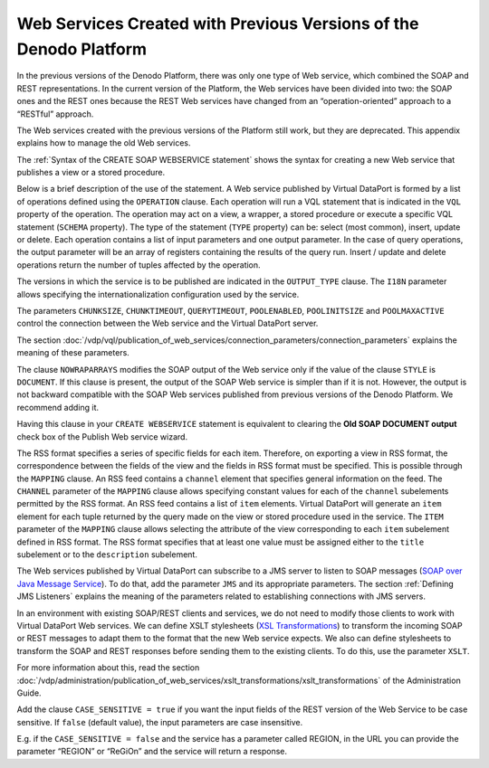 ==================================================================
Web Services Created with Previous Versions of the Denodo Platform
==================================================================

In the previous versions of the Denodo Platform, there was only one type
of Web service, which combined the SOAP and REST representations. In the
current version of the Platform, the Web services have been divided into
two: the SOAP ones and the REST ones because the REST Web services have
changed from an “operation-oriented” approach to a “RESTful” approach.

The Web services created with the previous versions of the Platform
still work, but they are deprecated. This appendix explains how to
manage the old Web services.

The :ref:`Syntax of the CREATE SOAP WEBSERVICE statement` shows the
syntax for creating a new Web service that publishes a view or a stored
procedure.



.. code-block:: bnf
   :caption: Syntax of the CREATE WEBSERVICE statement
   :name: Syntax of the CREATE WEBSERVICE statement

   CREATE [ OR REPLACE ] WEBSERVICE <name:identifier>
       CHUNKSIZE = <integer>
       CHUNKTIMEOUT = <integer>
       QUERYTIMEOUT = <integer>
       POOLENABLED = <boolean>
       POOLINITSIZE = <integer>
       POOLMAXACTIVE = <integer>
       I18N <name:identifier>
       [ DATETYPEMAPPING { DATE | DATETIME } ]
       [ NOWRAPARRAYS ]     [ AUTHENTICATION ( HTTP <http_authentication> SOAP <soap_authentication> )
       OUTPUT TYPE ( [ 
            REST [ ( OPCONFIGS( <rest_xml_config> [, <rest_xml_config>]* ) )]      | JSON [ ( OPCONFIGS( <rest_config> [, <rest_config>]* ) )]
          | SOAP ( STYLE { DOCUMENT | RPC } 
              [ XSLT ( <xslt_config> [, <xslt_config> ]* ) ]
              [ JMS ( 
                  VENDOR { ACTIVEMQ | WEBSPHEREMQ | JNDI }
                  DESTINATION = <name:literal>
              [ REPLYTO = <name:literal> ]
              { QUEUE | TOPIC }
              [ USER = <name:literal> 
                PASSWORD = <name:literal> [ ENCRYPTED ] 
              ]
              PROPERTIES ( <properties> [, <properties> ]* )
                )
              ]       )
          | HTML [ ( CSS = <css:literal> ) ]
          | RSS ( [ <rss mapping> ]* 
                  [OPCONFIGS( <rest_config> [, <rest_config> ]* ] ) ) 
       ]+ )
       [ <operation> ]+ 
       [ FOLDER = <literal> ]
       [ DESCRIPTION = <literal> ]
       [ CASE_SENSITIVE = <boolean> ]
   
   <http_authentication> ::= {
         NONE 
       | BASIC <credentials> 
       | BASIC VDP [ VDPACCEPTEDUSERS <users_list> ]
       | DIGEST <credentials> 
   }
   
   <soap_authentication> ::= {
         NONE
       | BASIC <credentials>  
       | BASIC VDP [ VDPACCEPTEDUSERS <users_list:users_list> ]
       | DIGEST <credentials> 
       | WSS BASIC <credentials> 
       | WSS BASIC VDP [ VDPACCEPTEDUSERS <users_list:users_list> ]
       | WSS DIGEST <credentials> 
   }
   
   <credentials> ::= 
       USER <user_name:literal> PASSWORD <password:literal> [ ENCRYPTED ]
   
   <users_list> ::= 
     <user_name:literal> [, <user_name:literal> ]*
   
   <operation> ::= 
     OPERATION <name:literal> (
       TYPE { SELECT | INSERT | UPDATE | DELETE }
       SCHEMA { VIEW | WRAPPER <wrapper type> | STOREDPROCEDURE } 
               <schema name:literal> 
       VQL = <literal>
       INPUTS ( [ <inputparameter> ]* )
       OUTPUT <returnparameter>
     )
   
   <inputparameter> ::=
      <paramName:literal> <name in the view/query:literal> 
      [ : <paramType:literal> ] <operator:literal> [ OBL ]
      [ ( <renamed field> ) ] 
                  
   <returnparameter> ::=
       <simpleType:literal>
     | <regType:literal> : ARRAY OF ( <returnparameter_register> ) [ <renamed field> [, <renamed field> ]* ]
   
   <returnparameter_register> ::= 
     <regName:literal> : REGISTER OF ( <registerfield> [, <registerfield>]* )
   
   <registerfield> ::=
     <fieldName:literal> [: <fieldType:literal>]
   
   <renamed field> ::= 
     <XPath of the field:literal> = <displayed Name:literal>
                      
   <rss mapping> ::=
     MAPPING { VIEW | STOREDPROCEDURE | WRAPPER } 
       <schemaName:literal> (  
         CHANNEL ( <mapping> [, <mapping> ]* ) 
         ITEM ( <itemMapping> [, <itemMapping> ]* )
       ) 
                   
   <xslt_config> ::=
     OPERATION = <name:literal>
     [ SOAPACTION = <action:literal> ]
     [ INPUTXSLT = <xslt:literal> <isEnabled> ]
     [ OUTPUTXSLT = <xslt:literal <isEnabled> ]
   
   <isEnabled> ::= 
     ENABLED | DISABLED  <rest_config> ::= 
       OPERATION = <name:literal>
       CUSTOMURL = url:literal
   
   <rest_xml_config> ::=
       OPERATION = <name:literal>
       [ CUSTOMURL = url:literal 
         CUSTOMNAMESPACE = ns:literal
         <rest_xslt_config>
         PRETTYOUTPUT
       ]+

   <rest_xslt_config> ::=
       [ INPUTXSLT = <xslt:literal> <isEnabled> ]
       [ OUTPUTXSLT = <xslt:literal <isEnabled> ]
   
   <properties> ::=
       <key:literal> = <value:literal>
   
   <mapping> ::=
       <rss tag:literal> = <value:literal>
   
   <item mapping> ::=
       <rss tag:literal> = <field:identifier>
       
   <wrapper type> ::=
       ARN 
     | CUSTOM
     | DF 
     | ESSBASE 
     | GS 
     | ITP 
     | JDBC 
     | JSON
     | LDAP 
     | ODBC 
     | SALESFORCE
     | SAPBWBAPI 
     | SAPERP 
     | WS 
     | XML

Below is a brief description of the use of the statement. A Web service
published by Virtual DataPort is formed by a list of operations defined
using the ``OPERATION`` clause. Each operation will run a VQL statement
that is indicated in the ``VQL`` property of the operation. The
operation may act on a view, a wrapper, a stored procedure or execute a
specific VQL statement (``SCHEMA`` property). The type of the statement
(``TYPE`` property) can be: select (most common), insert, update or
delete. Each operation contains a list of input parameters and one
output parameter. In the case of query operations, the output parameter
will be an array of registers containing the results of the query run.
Insert / update and delete operations return the number of tuples
affected by the operation.

The versions in which the service is to be published are indicated in
the ``OUTPUT_TYPE`` clause. The ``I18N`` parameter allows specifying the
internationalization configuration used by the service.

The parameters ``CHUNKSIZE``, ``CHUNKTIMEOUT``, ``QUERYTIMEOUT``,
``POOLENABLED``, ``POOLINITSIZE`` and ``POOLMAXACTIVE`` control the
connection between the Web service and the Virtual DataPort server.

The section :doc:`/vdp/vql/publication_of_web_services/connection_parameters/connection_parameters` explains the meaning of these
parameters.

The clause ``NOWRAPARRAYS`` modifies the SOAP output of the Web service
only if the value of the clause ``STYLE`` is ``DOCUMENT``. If this
clause is present, the output of the SOAP Web service is simpler than if
it is not. However, the output is not backward compatible with the SOAP
Web services published from previous versions of the Denodo Platform. We
recommend adding it.

Having this clause in your ``CREATE WEBSERVICE`` statement is equivalent
to clearing the **Old SOAP DOCUMENT output** check box of the Publish
Web service wizard.

The RSS format specifies a series of specific fields for each item.
Therefore, on exporting a view in RSS format, the correspondence between
the fields of the view and the fields in RSS format must be specified.
This is possible through the ``MAPPING`` clause. An RSS feed contains
a ``channel`` element that specifies general information on the feed.
The ``CHANNEL`` parameter of the ``MAPPING`` clause allows specifying
constant values for each of the ``channel`` subelements permitted by the
RSS format. An RSS feed contains a list of ``item`` elements. Virtual DataPort
will generate an ``item`` element for each tuple returned by the query
made on the view or stored procedure used in the service. The ``ITEM``
parameter of the ``MAPPING`` clause allows selecting the attribute of
the view corresponding to each ``item`` subelement defined in RSS
format. The RSS format specifies that at least one value must be
assigned either to the ``title`` subelement or to the ``description``
subelement.



The Web services published by Virtual DataPort can subscribe to a JMS
server to listen to SOAP messages (`SOAP over Java Message Service <https://www.w3.org/TR/soapjms/>`_).
To do that, add the parameter ``JMS`` and its appropriate parameters.
The section :ref:`Defining JMS Listeners` explains the meaning of the
parameters related to establishing connections with JMS servers.

In an environment with existing SOAP/REST clients and services, we do
not need to modify those clients to work with Virtual DataPort Web
services. We can define XSLT stylesheets (`XSL Transformations <https://www.w3.org/TR/xslt>`_) to
transform the incoming SOAP or REST messages to adapt them to the format
that the new Web service expects. We also can define stylesheets to
transform the SOAP and REST responses before sending them to the
existing clients. To do this, use the parameter ``XSLT``.

For more information about this, read the section :doc:`/vdp/administration/publication_of_web_services/xslt_transformations/xslt_transformations`
of the Administration Guide.

Add the clause ``CASE_SENSITIVE = true`` if you want the input fields of
the REST version of the Web Service to be case sensitive. If ``false``
(default value), the input parameters are case insensitive.

E.g. if the ``CASE_SENSITIVE = false`` and the service has a parameter
called REGION, in the URL you can provide the parameter “REGION” or
“ReGiOn” and the service will return a response.
